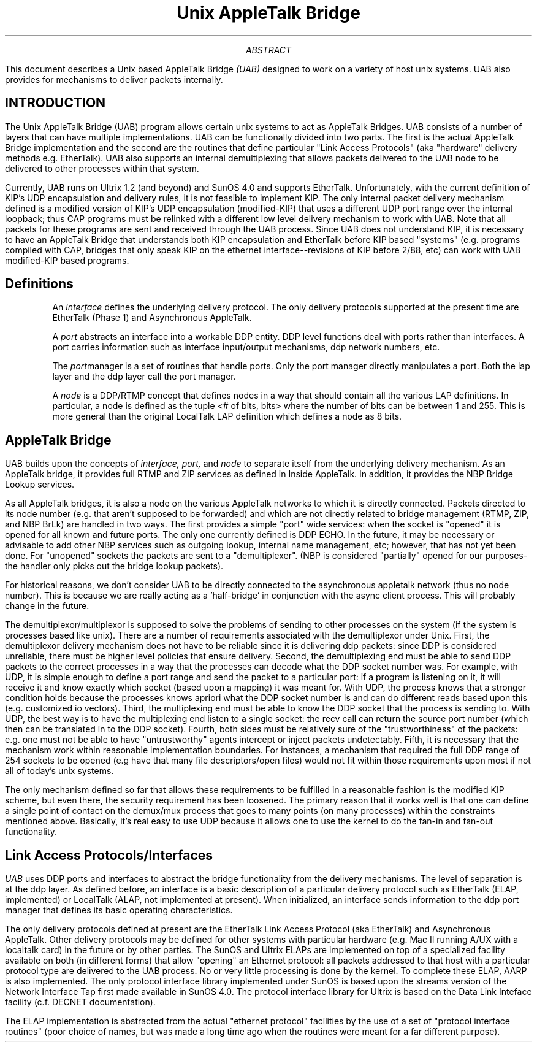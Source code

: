 .\" nroff -ms
.TL
Unix AppleTalk Bridge
.AB
This document describes a
Unix based AppleTalk Bridge 
.I (UAB)
designed to work on a variety of
host unix systems.  UAB also provides for mechanisms to deliver
packets internally.
.AE
.SH
INTRODUCTION
.LP
The Unix AppleTalk
Bridge (UAB) program allows certain unix systems to act as AppleTalk
Bridges.  UAB consists of a number of layers that can have multiple
implementations.  UAB can be functionally divided into two parts.  The
first is the actual AppleTalk Bridge implementation and the second are
the routines that define particular "Link Access Protocols" (aka
"hardware" delivery methods e.g. EtherTalk).  UAB also supports an
internal demultiplexing that allows
packets delivered to the UAB node to be delivered to other processes
within that system.  
.PP
Currently, UAB runs on Ultrix 1.2 (and beyond) and SunOS 4.0 and
supports EtherTalk.  Unfortunately, with the current definition of
KIP's UDP encapsulation and delivery rules, it is not feasible to
implement KIP.
The only internal packet
delivery mechanism defined is a modified version of KIP's UDP
encapsulation (modified-KIP) that uses a different UDP port range over
the internal
loopback; thus CAP programs must be relinked with a different low
level delivery mechanism to work with UAB.  Note that all packets for
these programs are sent and received through the UAB process.
Since UAB does not understand KIP, 
it is necessary to have an AppleTalk Bridge that
understands both KIP encapsulation and EtherTalk before KIP based
"systems" (e.g. programs compiled with CAP, bridges that only speak
KIP on the ethernet interface--revisions of KIP before 2/88, etc) can
work with UAB modified-KIP based programs.
.SH
Definitions
.LP
.IP
An 
.I interface
defines the
underlying delivery protocol.  The only delivery protocols supported at
the present time are EtherTalk (Phase 1) and Asynchronous AppleTalk.
.IP
A
.I port
abstracts an interface into a workable DDP entity.  DDP level
functions deal with ports rather than interfaces.  A port carries
information such as interface input/output mechanisms, ddp network
numbers, etc.
.IP
The
.I port manager
is a set of routines that handle ports.  Only the port manager
directly manipulates a port.  Both the lap layer and the ddp layer
call the port manager.
.IP
A
.I node
is a DDP/RTMP concept that defines nodes in a way that should contain
all the various LAP definitions.  In particular, a node is defined as the
tuple <# of bits, bits> where the number of bits can be between 1 and
255.  This is more general than the original LocalTalk LAP definition
which defines a node as 8 bits.
.SH
AppleTalk Bridge
.LP
UAB builds upon the concepts of 
.I interface,
.I port,
and
.I node
to separate itself from the underlying delivery mechanism.
As an AppleTalk bridge, it provides full RTMP and ZIP services as
defined in Inside AppleTalk.  In addition, it provides the NBP Bridge
Lookup services.
.PP
As all AppleTalk bridges, it is also a node on the various AppleTalk
networks to which it is directly connected.  Packets directed to its node
number (e.g. that aren't supposed to be forwarded) and which are not
directly related to bridge management (RTMP, ZIP, and NBP BrLk) are
handled in two ways.  The first provides a simple "port" wide
services: when the socket is "opened" it is opened for all known and
future ports.  The only one currently defined is DDP ECHO.  In the
future, it may be necessary or advisable to add other NBP services
such as outgoing lookup, internal name management, etc; however, that
has not yet been done.  For "unopened" sockets the packets are
sent to a "demultiplexer".  (NBP is considered "partially" opened for
our purposes-the handler only picks out the bridge lookup packets).
.PP
For historical reasons, we don't consider UAB to be directly connected to
the asynchronous appletalk network (thus no node number). This is because
we are really acting as a 'half-bridge' in conjunction with the async
client process. This will probably change in the future.
.PP
The demultiplexor/multiplexor is supposed to solve the problems of
sending to other
processes on the system (if the system is processes based like unix).
There are a number of requirements associated with the demultiplexor under
Unix.  First, the demultiplexor delivery mechanism does not have to be 
reliable since it is delivering ddp packets: since DDP is considered
unreliable, there must be higher level policies that ensure delivery.
Second, the demultiplexing end must be able to send DDP packets to the
correct processes
in a way that the processes can decode what the DDP socket number was.
For example, with UDP, it is simple enough to define a port range and
send the packet to a particular port: if a program is listening on it,
it will receive it and know exactly which socket (based upon a
mapping) it was meant for.  With UDP, the process knows that
a stronger condition holds
because the processes knows apriori what the DDP socket number is and
can do different reads based upon this (e.g. customized io vectors).
Third, the multiplexing end must be able to know the DDP socket that the
process is sending to.  With UDP, the best way is to have the
multiplexing end listen to a single socket: the recv call can return
the source port number (which then can be translated in to the DDP
socket).  Fourth, both sides must be relatively sure of the
"trustworthiness" of the packets: e.g. one must not be able to have
"untrustworthy" agents intercept or inject packets undetectably.
Fifth, it is necessary that the mechanism work within reasonable
implementation boundaries.  For instances, a mechanism that required
the full DDP range of 254 sockets to be opened (e.g have that many
file descriptors/open files) would not fit within
those requirements upon most if not all of today's unix systems.
.PP
The only mechanism defined so far that allows these requirements to be
fulfilled in a reasonable fashion is the modified KIP scheme, but even
there, the security requirement has been loosened.  The primary reason
that it works well is that one can define a single point of contact on
the demux/mux process that goes to many points (on many processes)
within the constraints mentioned above.  Basically,
it's real easy to use UDP because it allows one to use the
kernel to do the fan-in and fan-out
functionality.
.SH
Link Access Protocols/Interfaces
.LP
.I UAB
uses DDP ports and interfaces to abstract the bridge functionality
from the delivery mechanisms.  The level of separation is at the ddp
layer.  As defined before, an interface is a basic description of a
particular delivery protocol such as EtherTalk (ELAP, implemented) or
LocalTalk (ALAP, not implemented at present).
When initialized, an interface sends information to the ddp port
manager that defines its basic operating characteristics.
.PP
The only delivery protocols defined at present are the EtherTalk Link
Access Protocol (aka EtherTalk) and Asynchronous AppleTalk.  Other delivery
protocols may be
defined for other systems with particular hardware (e.g. Mac II
running A/UX with a localtalk card) in the future or by other parties.
The SunOS and Ultrix ELAPs are implemented on top of a specialized
facility available on both (in different forms) that allow "opening"
an Ethernet protocol: all packets addressed to that host with a
particular protocol type are delivered to the UAB process.  No or very
little processing is done by the kernel.  To complete these ELAP, AARP
is also implemented.  The only protocol interface library
implemented under SunOS is based upon the streams version of the
Network Interface Tap first made available in SunOS 4.0.  The protocol
interface library for Ultrix is based on the Data Link Inteface
facility (c.f. DECNET documentation).
.PP
The ELAP implementation is abstracted from the actual "ethernet
protocol" facilities by the use of a set of "protocol interface
routines" (poor choice of names, but was made a long time ago when the
routines were meant for a far different purpose).
